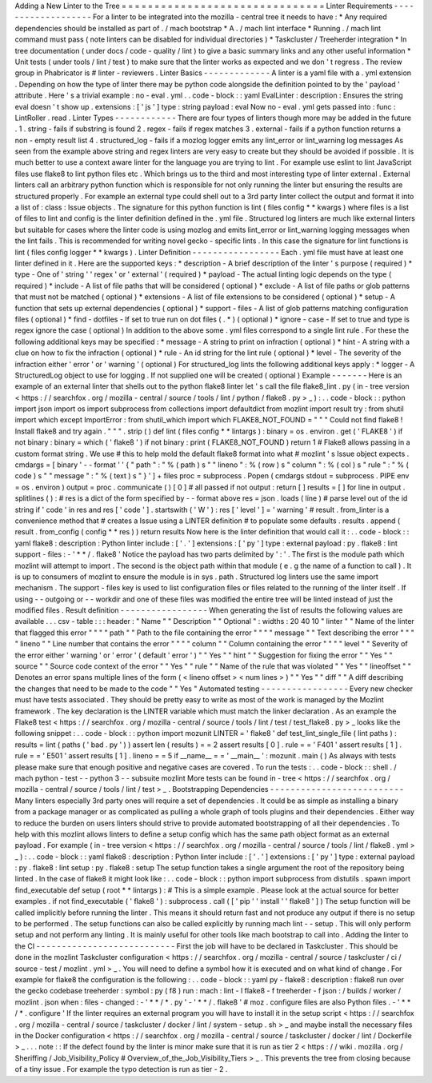 Adding
a
New
Linter
to
the
Tree
=
=
=
=
=
=
=
=
=
=
=
=
=
=
=
=
=
=
=
=
=
=
=
=
=
=
=
=
=
=
=
Linter
Requirements
-
-
-
-
-
-
-
-
-
-
-
-
-
-
-
-
-
-
-
For
a
linter
to
be
integrated
into
the
mozilla
-
central
tree
it
needs
to
have
:
*
Any
required
dependencies
should
be
installed
as
part
of
.
/
mach
bootstrap
*
A
.
/
mach
lint
interface
*
Running
.
/
mach
lint
command
must
pass
(
note
linters
can
be
disabled
for
individual
directories
)
*
Taskcluster
/
Treeherder
integration
*
In
tree
documentation
(
under
docs
/
code
-
quality
/
lint
)
to
give
a
basic
summary
links
and
any
other
useful
information
*
Unit
tests
(
under
tools
/
lint
/
test
)
to
make
sure
that
the
linter
works
as
expected
and
we
don
'
t
regress
.
The
review
group
in
Phabricator
is
#
linter
-
reviewers
.
Linter
Basics
-
-
-
-
-
-
-
-
-
-
-
-
-
A
linter
is
a
yaml
file
with
a
.
yml
extension
.
Depending
on
how
the
type
of
linter
there
may
be
python
code
alongside
the
definition
pointed
to
by
the
'
payload
'
attribute
.
Here
'
s
a
trivial
example
:
no
-
eval
.
yml
.
.
code
-
block
:
:
yaml
EvalLinter
:
description
:
Ensures
the
string
eval
doesn
'
t
show
up
.
extensions
:
[
'
js
'
]
type
:
string
payload
:
eval
Now
no
-
eval
.
yml
gets
passed
into
:
func
:
LintRoller
.
read
.
Linter
Types
-
-
-
-
-
-
-
-
-
-
-
-
There
are
four
types
of
linters
though
more
may
be
added
in
the
future
.
1
.
string
-
fails
if
substring
is
found
2
.
regex
-
fails
if
regex
matches
3
.
external
-
fails
if
a
python
function
returns
a
non
-
empty
result
list
4
.
structured_log
-
fails
if
a
mozlog
logger
emits
any
lint_error
or
lint_warning
log
messages
As
seen
from
the
example
above
string
and
regex
linters
are
very
easy
to
create
but
they
should
be
avoided
if
possible
.
It
is
much
better
to
use
a
context
aware
linter
for
the
language
you
are
trying
to
lint
.
For
example
use
eslint
to
lint
JavaScript
files
use
flake8
to
lint
python
files
etc
.
Which
brings
us
to
the
third
and
most
interesting
type
of
linter
external
.
External
linters
call
an
arbitrary
python
function
which
is
responsible
for
not
only
running
the
linter
but
ensuring
the
results
are
structured
properly
.
For
example
an
external
type
could
shell
out
to
a
3rd
party
linter
collect
the
output
and
format
it
into
a
list
of
:
class
:
Issue
objects
.
The
signature
for
this
python
function
is
lint
(
files
config
*
*
kwargs
)
where
files
is
a
list
of
files
to
lint
and
config
is
the
linter
definition
defined
in
the
.
yml
file
.
Structured
log
linters
are
much
like
external
linters
but
suitable
for
cases
where
the
linter
code
is
using
mozlog
and
emits
lint_error
or
lint_warning
logging
messages
when
the
lint
fails
.
This
is
recommended
for
writing
novel
gecko
-
specific
lints
.
In
this
case
the
signature
for
lint
functions
is
lint
(
files
config
logger
*
*
kwargs
)
.
Linter
Definition
-
-
-
-
-
-
-
-
-
-
-
-
-
-
-
-
-
Each
.
yml
file
must
have
at
least
one
linter
defined
in
it
.
Here
are
the
supported
keys
:
*
description
-
A
brief
description
of
the
linter
'
s
purpose
(
required
)
*
type
-
One
of
'
string
'
'
regex
'
or
'
external
'
(
required
)
*
payload
-
The
actual
linting
logic
depends
on
the
type
(
required
)
*
include
-
A
list
of
file
paths
that
will
be
considered
(
optional
)
*
exclude
-
A
list
of
file
paths
or
glob
patterns
that
must
not
be
matched
(
optional
)
*
extensions
-
A
list
of
file
extensions
to
be
considered
(
optional
)
*
setup
-
A
function
that
sets
up
external
dependencies
(
optional
)
*
support
-
files
-
A
list
of
glob
patterns
matching
configuration
files
(
optional
)
*
find
-
dotfiles
-
If
set
to
true
run
on
dot
files
(
.
*
)
(
optional
)
*
ignore
-
case
-
If
set
to
true
and
type
is
regex
ignore
the
case
(
optional
)
In
addition
to
the
above
some
.
yml
files
correspond
to
a
single
lint
rule
.
For
these
the
following
additional
keys
may
be
specified
:
*
message
-
A
string
to
print
on
infraction
(
optional
)
*
hint
-
A
string
with
a
clue
on
how
to
fix
the
infraction
(
optional
)
*
rule
-
An
id
string
for
the
lint
rule
(
optional
)
*
level
-
The
severity
of
the
infraction
either
'
error
'
or
'
warning
'
(
optional
)
For
structured_log
lints
the
following
additional
keys
apply
:
*
logger
-
A
StructuredLog
object
to
use
for
logging
.
If
not
supplied
one
will
be
created
(
optional
)
Example
-
-
-
-
-
-
-
Here
is
an
example
of
an
external
linter
that
shells
out
to
the
python
flake8
linter
let
'
s
call
the
file
flake8_lint
.
py
(
in
-
tree
version
<
https
:
/
/
searchfox
.
org
/
mozilla
-
central
/
source
/
tools
/
lint
/
python
/
flake8
.
py
>
_
)
:
.
.
code
-
block
:
:
python
import
json
import
os
import
subprocess
from
collections
import
defaultdict
from
mozlint
import
result
try
:
from
shutil
import
which
except
ImportError
:
from
shutil_which
import
which
FLAKE8_NOT_FOUND
=
"
"
"
Could
not
find
flake8
!
Install
flake8
and
try
again
.
"
"
"
.
strip
(
)
def
lint
(
files
config
*
*
lintargs
)
:
binary
=
os
.
environ
.
get
(
'
FLAKE8
'
)
if
not
binary
:
binary
=
which
(
'
flake8
'
)
if
not
binary
:
print
(
FLAKE8_NOT_FOUND
)
return
1
#
Flake8
allows
passing
in
a
custom
format
string
.
We
use
#
this
to
help
mold
the
default
flake8
format
into
what
#
mozlint
'
s
Issue
object
expects
.
cmdargs
=
[
binary
'
-
-
format
'
'
{
"
path
"
:
"
%
(
path
)
s
"
"
lineno
"
:
%
(
row
)
s
"
column
"
:
%
(
col
)
s
"
rule
"
:
"
%
(
code
)
s
"
"
message
"
:
"
%
(
text
)
s
"
}
'
]
+
files
proc
=
subprocess
.
Popen
(
cmdargs
stdout
=
subprocess
.
PIPE
env
=
os
.
environ
)
output
=
proc
.
communicate
(
)
[
0
]
#
all
passed
if
not
output
:
return
[
]
results
=
[
]
for
line
in
output
.
splitlines
(
)
:
#
res
is
a
dict
of
the
form
specified
by
-
-
format
above
res
=
json
.
loads
(
line
)
#
parse
level
out
of
the
id
string
if
'
code
'
in
res
and
res
[
'
code
'
]
.
startswith
(
'
W
'
)
:
res
[
'
level
'
]
=
'
warning
'
#
result
.
from_linter
is
a
convenience
method
that
#
creates
a
Issue
using
a
LINTER
definition
#
to
populate
some
defaults
.
results
.
append
(
result
.
from_config
(
config
*
*
res
)
)
return
results
Now
here
is
the
linter
definition
that
would
call
it
:
.
.
code
-
block
:
:
yaml
flake8
:
description
:
Python
linter
include
:
[
'
.
'
]
extensions
:
[
'
py
'
]
type
:
external
payload
:
py
.
flake8
:
lint
support
-
files
:
-
'
*
*
/
.
flake8
'
Notice
the
payload
has
two
parts
delimited
by
'
:
'
.
The
first
is
the
module
path
which
mozlint
will
attempt
to
import
.
The
second
is
the
object
path
within
that
module
(
e
.
g
the
name
of
a
function
to
call
)
.
It
is
up
to
consumers
of
mozlint
to
ensure
the
module
is
in
sys
.
path
.
Structured
log
linters
use
the
same
import
mechanism
.
The
support
-
files
key
is
used
to
list
configuration
files
or
files
related
to
the
running
of
the
linter
itself
.
If
using
-
-
outgoing
or
-
-
workdir
and
one
of
these
files
was
modified
the
entire
tree
will
be
linted
instead
of
just
the
modified
files
.
Result
definition
-
-
-
-
-
-
-
-
-
-
-
-
-
-
-
-
-
When
generating
the
list
of
results
the
following
values
are
available
.
.
.
csv
-
table
:
:
:
header
:
"
Name
"
"
Description
"
"
Optional
"
:
widths
:
20
40
10
"
linter
"
"
Name
of
the
linter
that
flagged
this
error
"
"
"
"
path
"
"
Path
to
the
file
containing
the
error
"
"
"
"
message
"
"
Text
describing
the
error
"
"
"
"
lineno
"
"
Line
number
that
contains
the
error
"
"
"
"
column
"
"
Column
containing
the
error
"
"
"
"
level
"
"
Severity
of
the
error
either
'
warning
'
or
'
error
'
(
default
'
error
'
)
"
"
Yes
"
"
hint
"
"
Suggestion
for
fixing
the
error
"
"
Yes
"
"
source
"
"
Source
code
context
of
the
error
"
"
Yes
"
"
rule
"
"
Name
of
the
rule
that
was
violated
"
"
Yes
"
"
lineoffset
"
"
Denotes
an
error
spans
multiple
lines
of
the
form
(
<
lineno
offset
>
<
num
lines
>
)
"
"
Yes
"
"
diff
"
"
A
diff
describing
the
changes
that
need
to
be
made
to
the
code
"
"
Yes
"
Automated
testing
-
-
-
-
-
-
-
-
-
-
-
-
-
-
-
-
-
Every
new
checker
must
have
tests
associated
.
They
should
be
pretty
easy
to
write
as
most
of
the
work
is
managed
by
the
Mozlint
framework
.
The
key
declaration
is
the
LINTER
variable
which
must
match
the
linker
declaration
.
As
an
example
the
Flake8
test
<
https
:
/
/
searchfox
.
org
/
mozilla
-
central
/
source
/
tools
/
lint
/
test
/
test_flake8
.
py
>
_
looks
like
the
following
snippet
:
.
.
code
-
block
:
:
python
import
mozunit
LINTER
=
'
flake8
'
def
test_lint_single_file
(
lint
paths
)
:
results
=
lint
(
paths
(
'
bad
.
py
'
)
)
assert
len
(
results
)
=
=
2
assert
results
[
0
]
.
rule
=
=
'
F401
'
assert
results
[
1
]
.
rule
=
=
'
E501
'
assert
results
[
1
]
.
lineno
=
=
5
if
__name__
=
=
'
__main__
'
:
mozunit
.
main
(
)
As
always
with
tests
please
make
sure
that
enough
positive
and
negative
cases
are
covered
.
To
run
the
tests
:
.
.
code
-
block
:
:
shell
.
/
mach
python
-
test
-
-
python
3
-
-
subsuite
mozlint
More
tests
can
be
found
in
-
tree
<
https
:
/
/
searchfox
.
org
/
mozilla
-
central
/
source
/
tools
/
lint
/
test
>
_
.
Bootstrapping
Dependencies
-
-
-
-
-
-
-
-
-
-
-
-
-
-
-
-
-
-
-
-
-
-
-
-
-
-
Many
linters
especially
3rd
party
ones
will
require
a
set
of
dependencies
.
It
could
be
as
simple
as
installing
a
binary
from
a
package
manager
or
as
complicated
as
pulling
a
whole
graph
of
tools
plugins
and
their
dependencies
.
Either
way
to
reduce
the
burden
on
users
linters
should
strive
to
provide
automated
bootstrapping
of
all
their
dependencies
.
To
help
with
this
mozlint
allows
linters
to
define
a
setup
config
which
has
the
same
path
object
format
as
an
external
payload
.
For
example
(
in
-
tree
version
<
https
:
/
/
searchfox
.
org
/
mozilla
-
central
/
source
/
tools
/
lint
/
flake8
.
yml
>
_
)
:
.
.
code
-
block
:
:
yaml
flake8
:
description
:
Python
linter
include
:
[
'
.
'
]
extensions
:
[
'
py
'
]
type
:
external
payload
:
py
.
flake8
:
lint
setup
:
py
.
flake8
:
setup
The
setup
function
takes
a
single
argument
the
root
of
the
repository
being
linted
.
In
the
case
of
flake8
it
might
look
like
:
.
.
code
-
block
:
:
python
import
subprocess
from
distutils
.
spawn
import
find_executable
def
setup
(
root
*
*
lintargs
)
:
#
This
is
a
simple
example
.
Please
look
at
the
actual
source
for
better
examples
.
if
not
find_executable
(
'
flake8
'
)
:
subprocess
.
call
(
[
'
pip
'
'
install
'
'
flake8
'
]
)
The
setup
function
will
be
called
implicitly
before
running
the
linter
.
This
means
it
should
return
fast
and
not
produce
any
output
if
there
is
no
setup
to
be
performed
.
The
setup
functions
can
also
be
called
explicitly
by
running
mach
lint
-
-
setup
.
This
will
only
perform
setup
and
not
perform
any
linting
.
It
is
mainly
useful
for
other
tools
like
mach
bootstrap
to
call
into
.
Adding
the
linter
to
the
CI
-
-
-
-
-
-
-
-
-
-
-
-
-
-
-
-
-
-
-
-
-
-
-
-
-
-
-
First
the
job
will
have
to
be
declared
in
Taskcluster
.
This
should
be
done
in
the
mozlint
Taskcluster
configuration
<
https
:
/
/
searchfox
.
org
/
mozilla
-
central
/
source
/
taskcluster
/
ci
/
source
-
test
/
mozlint
.
yml
>
_
.
You
will
need
to
define
a
symbol
how
it
is
executed
and
on
what
kind
of
change
.
For
example
for
flake8
the
configuration
is
the
following
:
.
.
code
-
block
:
:
yaml
py
-
flake8
:
description
:
flake8
run
over
the
gecko
codebase
treeherder
:
symbol
:
py
(
f8
)
run
:
mach
:
lint
-
l
flake8
-
f
treeherder
-
f
json
:
/
builds
/
worker
/
mozlint
.
json
when
:
files
-
changed
:
-
'
*
*
/
*
.
py
'
-
'
*
*
/
.
flake8
'
#
moz
.
configure
files
are
also
Python
files
.
-
'
*
*
/
*
.
configure
'
If
the
linter
requires
an
external
program
you
will
have
to
install
it
in
the
setup
script
<
https
:
/
/
searchfox
.
org
/
mozilla
-
central
/
source
/
taskcluster
/
docker
/
lint
/
system
-
setup
.
sh
>
_
and
maybe
install
the
necessary
files
in
the
Docker
configuration
<
https
:
/
/
searchfox
.
org
/
mozilla
-
central
/
source
/
taskcluster
/
docker
/
lint
/
Dockerfile
>
_
.
.
.
note
:
:
If
the
defect
found
by
the
linter
is
minor
make
sure
that
it
is
run
as
tier
2
<
https
:
/
/
wiki
.
mozilla
.
org
/
Sheriffing
/
Job_Visibility_Policy
#
Overview_of_the_Job_Visibility_Tiers
>
_
.
This
prevents
the
tree
from
closing
because
of
a
tiny
issue
.
For
example
the
typo
detection
is
run
as
tier
-
2
.
